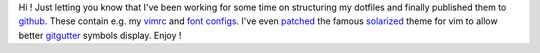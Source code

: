 Hi ! Just letting you know that I've been working for some time on
structuring my dotfiles and finally published them to
`github <https://github.com/cyplo/dotfiles>`__. These contain e.g. my
`vimrc <https://github.com/cyplo/dotfiles/blob/master/.vimrc>`__ and
`font <https://github.com/cyplo/dotfiles/tree/master/.local/share/fonts>`__
`configs <https://github.com/cyplo/dotfiles/tree/master/.config/fontconfig/conf.d>`__.
I've even `patched <https://github.com/cyplo/vim-colors-solarized>`__
the famous `solarized <http://ethanschoonover.com/solarized>`__ theme
for vim to allow better
`gitgutter <https://github.com/airblade/vim-gitgutter>`__ symbols
display. Enjoy !
